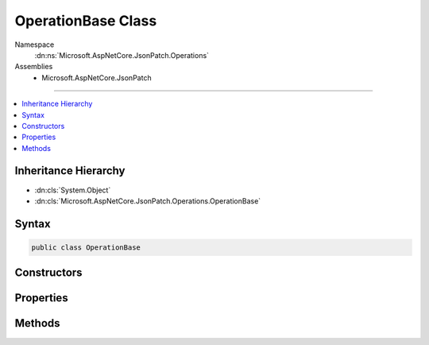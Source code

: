

OperationBase Class
===================





Namespace
    :dn:ns:`Microsoft.AspNetCore.JsonPatch.Operations`
Assemblies
    * Microsoft.AspNetCore.JsonPatch

----

.. contents::
   :local:



Inheritance Hierarchy
---------------------


* :dn:cls:`System.Object`
* :dn:cls:`Microsoft.AspNetCore.JsonPatch.Operations.OperationBase`








Syntax
------

.. code-block:: csharp

    public class OperationBase








.. dn:class:: Microsoft.AspNetCore.JsonPatch.Operations.OperationBase
    :hidden:

.. dn:class:: Microsoft.AspNetCore.JsonPatch.Operations.OperationBase

Constructors
------------

.. dn:class:: Microsoft.AspNetCore.JsonPatch.Operations.OperationBase
    :noindex:
    :hidden:

    
    .. dn:constructor:: Microsoft.AspNetCore.JsonPatch.Operations.OperationBase.OperationBase()
    
        
    
        
        .. code-block:: csharp
    
            public OperationBase()
    
    .. dn:constructor:: Microsoft.AspNetCore.JsonPatch.Operations.OperationBase.OperationBase(System.String, System.String, System.String)
    
        
    
        
        :type op: System.String
    
        
        :type path: System.String
    
        
        :type from: System.String
    
        
        .. code-block:: csharp
    
            public OperationBase(string op, string path, string from)
    

Properties
----------

.. dn:class:: Microsoft.AspNetCore.JsonPatch.Operations.OperationBase
    :noindex:
    :hidden:

    
    .. dn:property:: Microsoft.AspNetCore.JsonPatch.Operations.OperationBase.OperationType
    
        
        :rtype: Microsoft.AspNetCore.JsonPatch.Operations.OperationType
    
        
        .. code-block:: csharp
    
            [JsonIgnore]
            public OperationType OperationType { get; }
    
    .. dn:property:: Microsoft.AspNetCore.JsonPatch.Operations.OperationBase.from
    
        
        :rtype: System.String
    
        
        .. code-block:: csharp
    
            [JsonProperty("from")]
            public string from { get; set; }
    
    .. dn:property:: Microsoft.AspNetCore.JsonPatch.Operations.OperationBase.op
    
        
        :rtype: System.String
    
        
        .. code-block:: csharp
    
            [JsonProperty("op")]
            public string op { get; set; }
    
    .. dn:property:: Microsoft.AspNetCore.JsonPatch.Operations.OperationBase.path
    
        
        :rtype: System.String
    
        
        .. code-block:: csharp
    
            [JsonProperty("path")]
            public string path { get; set; }
    

Methods
-------

.. dn:class:: Microsoft.AspNetCore.JsonPatch.Operations.OperationBase
    :noindex:
    :hidden:

    
    .. dn:method:: Microsoft.AspNetCore.JsonPatch.Operations.OperationBase.ShouldSerializefrom()
    
        
        :rtype: System.Boolean
    
        
        .. code-block:: csharp
    
            public bool ShouldSerializefrom()
    

